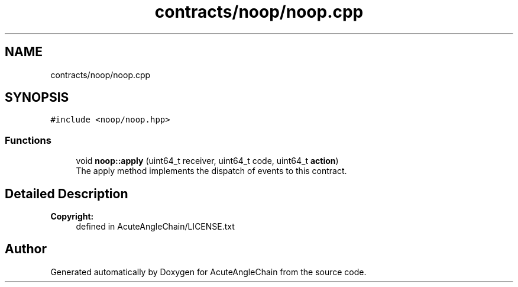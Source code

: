 .TH "contracts/noop/noop.cpp" 3 "Sun Jun 3 2018" "AcuteAngleChain" \" -*- nroff -*-
.ad l
.nh
.SH NAME
contracts/noop/noop.cpp
.SH SYNOPSIS
.br
.PP
\fC#include <noop/noop\&.hpp>\fP
.br

.SS "Functions"

.in +1c
.ti -1c
.RI "void \fBnoop::apply\fP (uint64_t receiver, uint64_t code, uint64_t \fBaction\fP)"
.br
.RI "The apply method implements the dispatch of events to this contract\&. "
.in -1c
.SH "Detailed Description"
.PP 

.PP
\fBCopyright:\fP
.RS 4
defined in AcuteAngleChain/LICENSE\&.txt 
.RE
.PP

.SH "Author"
.PP 
Generated automatically by Doxygen for AcuteAngleChain from the source code\&.
